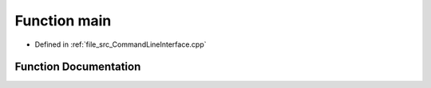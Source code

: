 .. _exhale_function__command_line_interface_8cpp_1a3c04138a5bfe5d72780bb7e82a18e627:

Function main
=============

- Defined in :ref:`file_src_CommandLineInterface.cpp`


Function Documentation
----------------------


.. doxygenfunction:: main(int, char **)
